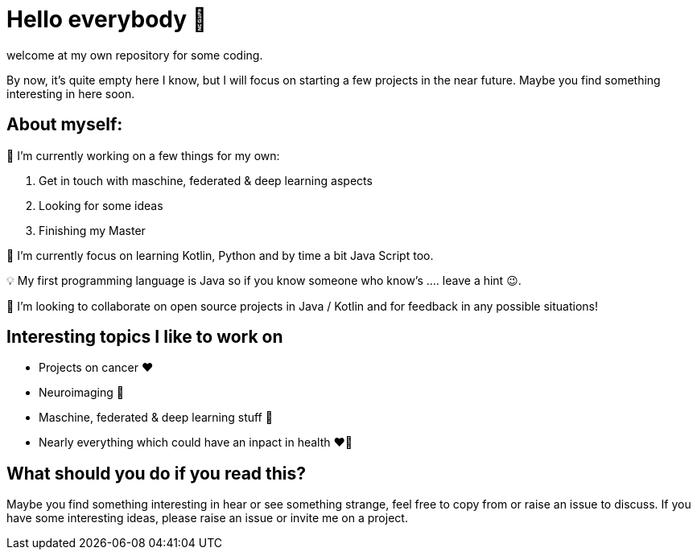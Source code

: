 = Hello everybody 👋

welcome at my own repository for some coding.

By now, it's quite empty here I know, but I will focus on starting a few projects in the near future.
Maybe you find something interesting in here soon.

== About myself:

🔭 I’m currently working on a few things for my own:

. Get in touch with maschine, federated & deep learning aspects
. Looking for some ideas
. Finishing my Master 


🌱 I’m currently focus on learning Kotlin, Python and by time a bit Java Script too.

💡 My first programming language is Java so if you know someone who know's .... leave a hint 😉.

👯 I’m looking to collaborate on open source projects in Java / Kotlin and for feedback in any possible situations!

== Interesting topics I like to work on 

* Projects on cancer ❤️
* Neuroimaging 🤩
* Maschine, federated & deep learning stuff 🤩
* Nearly everything which could have an inpact in health ❤️💝

== What should you do if you read this?

Maybe you find something interesting in hear or see something strange, feel free to copy from or raise an issue to discuss.
If you have some interesting ideas, please raise an issue or invite me on a project.
